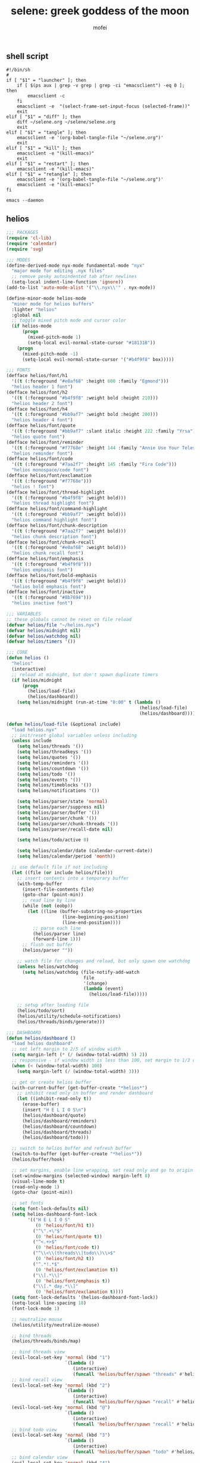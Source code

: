 #+title: selene: greek goddess of the moon
#+author: mofei
** shell script
#+begin_src shell :tangle ~/selene.sh :tangle-mode (identity #o755)
#!/bin/sh
#
if [ "$1" = "launcher" ]; then
    if [ $(ps aux | grep -v grep | grep -ci "emacsclient") -eq 0 ]; then
        emacsclient -c
    fi
    emacsclient -e  "(select-frame-set-input-focus (selected-frame))"
    exit
elif [ "$1" = "diff" ]; then
    diff ~/selene.org ~/selene/selene.org
    exit
elif [ "$1" = "tangle" ]; then
    emacsclient -e '(org-babel-tangle-file "~/selene.org")'
    exit
elif [ "$1" = "kill" ]; then
    emacsclient -e "(kill-emacs)"
    exit
elif [ "$1" = "restart" ]; then
    emacsclient -e "(kill-emacs)"
elif [ "$1" = "retangle" ]; then
    emacsclient -e '(org-babel-tangle-file "~/selene.org")'
    emacsclient -e "(kill-emacs)"
fi

emacs --daemon
#+end_src

** helios
#+begin_src emacs-lisp :tangle ~/helios.el
;;; PACKAGES
(require 'cl-lib)
(require 'calendar)
(require 'svg)

;;; MODES
(define-derived-mode nyx-mode fundamental-mode "nyx"
  "major mode for editing .nyx files"
  ;; remove pesky autoindented tab after newlines
  (setq-local indent-line-function 'ignore))
(add-to-list 'auto-mode-alist '("\\.nyx\\'" . nyx-mode))

(define-minor-mode helios-mode
  "minor mode for helios buffers"
  :lighter "helios"
  :global nil
  ;; toggle mixed pitch mode and cursor color
  (if helios-mode
      (progn
        (mixed-pitch-mode 1)
        (setq-local evil-normal-state-cursor "#18131B"))
    (progn
      (mixed-pitch-mode -1)
      (setq-local evil-normal-state-cursor '("#b4f9f8" box)))))

;;; FONTS
(defface helios/font/h1
  '((t (:foreground "#e0af68" :height 600 :family "Egmond")))
  "helios header 1 font")
(defface helios/font/h2
  '((t (:foreground "#b4f9f8" :weight bold :height 210)))
  "helios header 2 font")
(defface helios/font/h4
  '((t (:foreground "#bb9af7" :weight bold :height 200)))
  "helios header 4 font")
(defface helios/font/quote
  '((t (:foreground "#bb9af7" :slant italic :height 222 :family "Yrsa")))
  "helios quote font")
(defface helios/font/reminder
  '((t (:foreground "#f7768e" :height 144 :family "Annie Use Your Telescope")))
  "helios reminder font")
(defface helios/font/code
  '((t (:foreground "#7aa2f7" :height 145 :family "Fira Code")))
  "helios monospace/code font")
(defface helios/font/exclamation
  '((t (:foreground "#f7768e")))
  "helios ! font")
(defface helios/font/thread-highlight
  '((t (:foreground "#b4f9f8" :weight bold)))
  "helios thread highlight font")
(defface helios/font/command-highlight
  '((t (:foreground "#bb9af7" :weight bold)))
  "helios command highlight font")
(defface helios/font/chunk-description
  '((t (:foreground "#7aa2f7" :weight bold)))
  "helios chunk description font")
(defface helios/font/chunk-recall
  '((t (:foreground "#e0af68" :weight bold)))
  "helios chunk recall font")
(defface helios/font/emphasis
  '((t (:foreground "#b4f9f8")))
  "helios emphasis font")
(defface helios/font/bold-emphasis
  '((t (:foreground "#b4f9f8" :weight bold)))
  "helios bold emphasis font")
(defface helios/font/inactive
  '((t (:foreground "#8b7694")))
  "helios inactive font")

;;; VARIABLES
;; these globals cannot be reset on file reload
(defvar helios/file "~/helios.nyx")
(defvar helios/midnight nil)
(defvar helios/watchdog nil)
(defvar helios/timers '())

;;; CORE
(defun helios ()
  "helios"
  (interactive)
  ;; reload at midnight, but don't spawn duplicate timers
  (if helios/midnight
      (progn
        (helios/load-file)
        (helios/dashboard))
    (setq helios/midnight (run-at-time "0:00" t (lambda ()
                                                  (helios/load-file)
                                                  (helios/dashboard))))))

(defun helios/load-file (&optional include)
  "load helios.nyx"
  ;; init/reset global variables unless including
  (unless include
    (setq helios/threads '())
    (setq helios/threadkeys '())
    (setq helios/quotes '())
    (setq helios/reminders '())
    (setq helios/countdown '())
    (setq helios/todo '())
    (setq helios/events '())
    (setq helios/timeblocks '())
    (setq helios/notifications '())

    (setq helios/parser/state 'normal)
    (setq helios/parser/suppress nil)
    (setq helios/parser/buffer '())
    (setq helios/parser/chunk '())
    (setq helios/parser/chunk-threads '())
    (setq helios/parser/recall-date nil)

    (setq helios/todo/active 0)

    (setq helios/calendar/date (calendar-current-date))
    (setq helios/calendar/period 'month))

  ;; use default file if not including
  (let ((file (or include helios/file)))
    ;; insert contents into a temporary buffer
    (with-temp-buffer
      (insert-file-contents file)
      (goto-char (point-min))
      ;; read line by line
      (while (not (eobp))
        (let ((line (buffer-substring-no-properties
                     (line-beginning-position)
                     (line-end-position))))
          ;; parse each line
          (helios/parser line)
          (forward-line 1)))
      ;; flush out buffer
      (helios/parser ""))

    ;; watch file for changes and reload, but only spawn one watchdog
    (unless helios/watchdog
      (setq helios/watchdog (file-notify-add-watch
                             file
                             '(change)
                             (lambda (event)
                               (helios/load-file)))))

    ;; setup after loading file
    (helios/todo/sort)
    (helios/utility/schedule-notifications)
    (helios/threads/binds/generate)))

;;; DASHBOARD
(defun helios/dashboard ()
  "load helios dashboard"
  ;; set left margin to 2/5 of window width
  (setq margin-left (* (/ (window-total-width) 5) 2))
  ;; responsive - if window width is less than 100, set margin to 1/3 of width
  (when (< (window-total-width) 100)
    (setq margin-left (/ (window-total-width) 3)))

  ;; get or create helios buffer
  (with-current-buffer (get-buffer-create "*helios*")
    ;; inhibit read only in buffer and render dashboard
    (let ((inhibit-read-only t))
      (erase-buffer)
      (insert "H E L I O S\n")
      (helios/dashboard/quote)
      (helios/dashboard/reminders)
      (helios/dashboard/countdown)
      (helios/dashboard/threads)
      (helios/dashboard/todo)))

  ;; switch to helios buffer and refresh buffer
  (switch-to-buffer (get-buffer-create "*helios*"))
  (helios/buffer/hook)

  ;; set margins, enable line wrapping, set read only and go to origin point
  (set-window-margins (selected-window) margin-left 8)
  (visual-line-mode t)
  (read-only-mode 1)
  (goto-char (point-min))

  ;; set fonts
  (setq font-lock-defaults nil)
  (setq helios-dashboard-font-lock
        '(("H E L I O S"
           (0 'helios/font/h1 t))
          ("^\".+\"$"
           (0 'helios/font/quote t))
          ("^<.+>$"
           (0 'helios/font/code t))
          ("^\\<\\(threads\\|todo\\)\\>$"
           (0 'helios/font/h2 t))
          ("^.*!.*$"
           (0 'helios/font/exclamation t))
          ("\\[.*\\]"
           (0 'helios/font/emphasis t))
          ("\\[.* day.*\\]"
           (0 'helios/font/exclamation t))))
  (setq font-lock-defaults '(helios-dashboard-font-lock))
  (setq-local line-spacing 18)
  (font-lock-mode 1)

  ;; neutralize mouse
  (helios/utility/neutralize-mouse)

  ;; bind threads
  (helios/threads/binds/map)

  ;; bind threads view
  (evil-local-set-key 'normal (kbd "1")
                      `(lambda ()
                         (interactive)
                         (funcall 'helios/buffer/spawn "threads" #'helios/threads/view)))
  ;; bind recall view
  (evil-local-set-key 'normal (kbd "2")
                      `(lambda ()
                         (interactive)
                         (funcall 'helios/buffer/spawn "recall" #'helios/recall/view)))
  (evil-local-set-key 'normal (kbd "@")
                      `(lambda ()
                         (interactive)
                         (funcall 'helios/buffer/spawn "recall" #'helios/recall/view)))
  ;; bind todo view
  (evil-local-set-key 'normal (kbd "3")
                      `(lambda ()
                         (interactive)
                         (funcall 'helios/buffer/spawn "todo" #'helios/todo/view)))
  ;; bind calendar view
  (evil-local-set-key 'normal (kbd "4")
                      `(lambda ()
                         (interactive)
                         (funcall 'helios/buffer/spawn "calendar" #'helios/calendar/view)))
  (evil-local-set-key 'normal (kbd "?")
                      `(lambda ()
                         (interactive)
                         (funcall 'helios/buffer/spawn "calendar" #'helios/calendar/view)))

  ;; hook into buffer list update
  (add-hook 'buffer-list-update-hook #'helios/buffer/hook))

(defun helios/dashboard/quote ()
  "helios dashboard quote section"
  ;; pick a random quote
  (when (> (length helios/quotes) 0)
    (let ((quote (nth (random (length helios/quotes)) helios/quotes)))
      (insert (format "\"%s\"\n" quote)))))

(defun helios/dashboard/reminders ()
  "helios dashboard reminders section"
  ;; loop over reminders and render with annie use your telescope :)
  (when helios/reminders
    (dolist (reminder helios/reminders)
      (when (equal (car reminder) (calendar-current-date))
        (insert (propertize (cdr reminder) 'font-lock-face 'helios/font/reminder))
        (insert "\n")))))

(defun helios/dashboard/countdown ()
  "helios dashboard countdown section"
  ;; check if countdown is set and hasn't passed
  (when helios/countdown
    (if (>= (cdr helios/countdown) 0)
        ;; insert formatted countdown depending on if description is provided
        (if (string-empty-p (car helios/countdown))
            (insert (format "<%d days remaining>\n" (cdr helios/countdown)))
          (insert (format "<%s: %d days remaining>\n" (car helios/countdown) (cdr helios/countdown)))))))

(defun helios/dashboard/threads ()
  "helios dashboard threads section"
  ;; insert heading if there are threads
  (if (> (length helios/threads) 0)
      (insert "threads\n"))
  (let ((count 0))
    (catch 'break
      ;; loop over threadkeys list
      (mapcar (lambda (pair)
                ;; break to only show first 4 threads
                (when (> count 3)
                  (throw 'break nil))
                ;; insert word formatted to emphasize keybind
                ;; split where first occurance of letter is and piece together
                (let* ((word (car pair))
                       (letter (cdr pair))
                       (match (string-match (regexp-quote letter) word 0)))
                  (insert (substring word 0 (match-beginning 0)))
                  (insert (propertize letter 'font-lock-face 'helios/font/emphasis))
                  (insert (substring word (match-end 0)))
                  (insert "\n")
                  (setq count (+ count 1))))
              helios/threadkeys))))

(defun helios/dashboard/todo ()
  "helios dashboard todo section"
  ;; insert heading if there are active todos
  (if (> helios/todo/active 0)
      (insert "todo\n"))
  ;; loop over todos
  (let ((count 0))
    (catch 'break
      (dolist (todo helios/todo)
        ;; break to only show first 4 todos
        (when (> count 3)
          (throw 'break nil))
        ;; insert todo bullet if active
        (unless (string= "x" (cdr todo))
          (setq count (+ count 1))
          ;; format depending on whether deadline is provided
          (if (string-empty-p (cdr todo))
              (insert (format "• %s\n" (car todo)))
            (insert (format "• %s [%s]\n" (car todo) (cdr todo)))))))))

;;; PARSER
(defun helios/parser (line)
  "helios parser"
  ;; don't suppress to main by default
  (setq helios/parser/suppress nil)

  ;; state-based parsing
  (cond
   ;; normal state
   ((eq helios/parser/state 'normal)
    (helios/parser/state/normal line))

   ;; chunk state
   ((eq helios/parser/state 'chunk)
    (helios/parser/state/chunk line)))

  ;; add non-empty lines to main thread if not suppressed
  (unless (or (string= line "") helios/parser/suppress)
    (helios/threads/add "main" line)))

(defun helios/parser/state/normal (line)
  "helios parser normal state"
  (cond
   ;; comment
   ((string-match "^;;.*$" line) nil)

   ;; chunk
   ((string-match "^~.*$" line)
    (helios/parser/chunk line))

   ;; threads
   ((string-match "#[a-zA-Z0-9_-]+" line)
    (helios/parser/threads line))

   ;; command
   ((string-match "^.*#{\\([a-zA-Z0-9_-]+\\)}.*$" line)
    (helios/parser/command line))

   ;; blank line
   ((string= line "")
    ;; add buffered lines to main thread
    ;; as single line
    (if (= (length helios/parser/buffer) 1)
        (helios/threads/add "main" (car helios/parser/buffer)))
    ;; or implicit chunk
    (if (> (length helios/parser/buffer) 1)
        (helios/threads/add "main" (append helios/parser/buffer '(""))))
    ;; clear buffer
    (setq helios/parser/buffer nil))

   ;; line
   (t
    ;; buffer line and suppress
    (push line helios/parser/buffer)
    (setq helios/parser/suppress t))))

(defun helios/parser/threads (line)
  "helios parse threads"
  (let ((start 0))
    ;; loop through to find all threads
    (while (string-match "#\\([a-zA-Z0-9_-]+\\)" line start)
      ;; extract name of thread and append to it
      (let ((thread (match-string 1 line)))
        (helios/threads/add thread line))
      ;; move start flag to end of match
      (setq start (match-end 0)))))

(defun helios/parser/command (line)
  "helios parse command"
  ;; extract name of command
  (let* ((command (match-string 1 line))
         ;; grab symbol of command function
         (command-function (intern (concat "helios/command/" command)))
         ;; remove command tag from line and trim, considering remainder as arguments
         (args (string-trim (replace-regexp-in-string "#{.*}" "" line))))
    ;; check if command function is bound and call with arguments or log warning
    (if (fboundp command-function)
        (funcall command-function args)
      (message "[helios] command not found: %s" command))))

(defun helios/parser/chunk (line)
  "helios parse chunk opening"
  ;; enter chunk state
  (setq helios/parser/state 'chunk)

  ;; suppress ~
  (setq helios/parser/suppress t)

  ;; see if it is plain or elaborate
  (if (string-match "^~\\s-*\\([@./'# a-zA-Z0-9_-]*\\)$" line)
      ;; elaborate (has description)
      (let ((description (match-string 1 line)))
        ;; store extracted description
        (push description helios/parser/chunk)
        ;; process daily recall
        (if (string-match "^@\\([0-9]+\\([/.]\\)[0-9]+\\2[0-9]+\\).*" description)
            (setq helios/parser/recall-date (match-string 1 description)))
        ;; process threads
        (when (string-match-p "#[a-zA-Z0-9_-]+" line)
          (let ((start 0))
            ;; loop through to find all threads
            (while (string-match "#\\([a-zA-Z0-9_-]+\\)" line start)
              ;; push and then move flag forward
              (push (match-string 1 line) helios/parser/chunk-threads)
              (setq start (match-end 0))))))
    ;; plain
    (push "" helios/parser/chunk)))

(defun helios/parser/state/chunk (line)
  "helios parser chunk state"
  (setq helios/parser/suppress t)
  (if (string= line "~")
      ;; closing chunk
      (progn
        ;; add to main thread
        (helios/threads/add "main" helios/parser/chunk)
        ;; add to recall thread if recall
        (if helios/parser/recall-date
            (helios/threads/add "recall" helios/parser/chunk))
        ;; add to thread(s) if tagged
        (dolist (thread helios/parser/chunk-threads)
          (helios/threads/add thread helios/parser/chunk))
        ;; reset chunk variables
        (setq helios/parser/chunk '())
        (setq helios/parser/chunk-threads '())
        (setq helios/parser/recall-date nil)
        ;; exit chunk state
        (setq helios/parser/state 'normal))
    ;; inside chunk
    (progn
      ;; parse for threads still
      (helios/parser/threads line)
      ;; add to chunk
      (push line helios/parser/chunk))))

;;; COMMANDS
(defun helios/command/countdown (args)
  "helios countdown command"
  (cond
   ;; disable countdown if arguments are "off" or empty
   ((or (string= args "") (string= args "off"))
    (setq helios/countdown '()))

   ;; parse arguments if matching format: date first, separated by . or /, then optional description in brackets
   ((string-match "\\([0-9]+\\([/.]\\)[0-9]+\\2[0-9]+\\)\\s-*\\(?:\\[\\(.*?\\)\\]\\)?" args)
    ;; extract optional description, parse date string, get today's date, and calculate number of days between
    (let* ((description (or (match-string 3 args) ""))
           (date (helios/utility/parse-date args))
           (today (calendar-current-date))
           (days-between (- (calendar-absolute-from-gregorian date)
                            (calendar-absolute-from-gregorian today))))
      ;; set countdown variable to cons cell of description and number of days between
      (setq helios/countdown (cons description days-between))))

   ;; invalid syntax - log warning
   (t
    (message "[helios|countdown] invalid syntax: %s" args))))

(defun helios/command/todo (args)
  "helios todo command"
  ;; test if arguments contain optional brackets
  (if (string-match "\\[\\(.*\\)\\]" args)
      ;; extract bracket contents and consider remains as task
      (let* ((bracket-contents (match-string 1 args))
             (task (string-trim (replace-regexp-in-string (format "\\[%s\\]" bracket-contents) "" args))))
        ;; switch conditional cases cascade down
        (cond
         ;; [x] indicates marking todo as completed
         ((string= bracket-contents "x")
          ;; set found flag to false
          (let ((found nil))
            ;; loop over all todos
            (dolist (item helios/todo)
              ;; set found flag to true and mark todo as completed when found
              ;; decrement to keep count of active uncompleted todos
              (when (string= task (car item))
                (setq found t)
                (setcdr item "x")
                (setq helios/todo/active (- helios/todo/active 1))))
            ;; log warning if todo was never found
            (unless found
              (message "[helios|todo] task not found: %s" task))
            ;; remove from calendar
            (setq helios/events (delq (rassoc task helios/events) helios/events))))

         ;; deadline in the form of date with . or / separators and month, day, year order
         ((string-match "[0-9]+\\([/.]\\)[0-9]+\\1[0-9]+" bracket-contents)
          ;; push cons cell of task and date string to todos
          (push (cons task bracket-contents) helios/todo)
          ;; add parsed date to calendar
          (push (cons (helios/utility/parse-date bracket-contents) task) helios/events)
          ;; keep track of active todos
          (setq helios/todo/active (+ helios/todo/active 1)))

         ;; catchall indicates no valid syntax was matched
         ;; invalid syntax - log warning
         (t
          (message "[helios|todo] invalid syntax: %s" args))))

    ;; with no brackets, simply push task with no deadline
    (progn
      (push (cons (string-trim args) "") helios/todo)
      ;; make sure to update todo count
      (setq helios/todo/active (+ helios/todo/active 1)))))

(defun helios/command/reminder (args)
  "helios reminder command"
  (if (string-match "\\([0-9]+\\([/.]\\)[0-9]+\\2[0-9]+\\).*" args)
      ;; extract date string, remainder as reminder, then parse date
      (let* ((date-string (match-string 1 args))
             (reminder (string-trim (replace-regexp-in-string date-string "" args)))
             (date (helios/utility/parse-date args)))
        ;; push as cons cell into reminders list
        (push (cons date reminder) helios/reminders))
    (message "[helios|reminder] invalid syntax: %s" args)))

(defun helios/command/schedule (args)
  "helios schedule command"
  (if (string-match "\\([0-9]+\\([/.]\\)[0-9]+\\2[0-9]+\\).*" args)
      ;; extract date string, remainder as event, then parse date
      (let* ((date-string (match-string 1 args))
             (event (string-trim (replace-regexp-in-string date-string "" args)))
             (date (helios/utility/parse-date args))
             ;; get today's date and parse times from event
             (today (calendar-current-date))
             (time (helios/utility/parse-time event)))
        ;; push as cons cell into events list
        (push (cons date event) helios/events)
        ;; event is today and contains a time
        (when (and (equal date today) time)
          ;; schedule starting notification
          (push (cons time (format "[%s] is starting" event)) helios/notifications)
          ;; as well as heads up notifications 5 and 10 minutes before
          (let ((five-before (helios/utility/minutes-before time 5))
                (ten-before (helios/utility/minutes-before time 10)))
            (push (cons five-before (format "[%s] is starting in 5 minutes" event)) helios/notifications)
            (push (cons ten-before (format "[%s] is starting in 10 minutes" event)) helios/notifications))))
    (message "[helios|schedule] invalid syntax: %s" args)))

(defun helios/command/timeblock (args)
  "helios timeblock command"
  (if (string-match "\\([0-9]+\\([/.]\\)[0-9]+\\2[0-9]+\\)\\s-\\[.*\\]+" args)
      ;; extract date, remainder as blocks, then parse date
      (let* ((date-string (match-string 1 args))
             (blocks (string-trim (replace-regexp-in-string date-string "" args)))
             (date (helios/utility/parse-date args))
             ;; get current date
             (today (calendar-current-date))
             ;; init variables for while loop
             (timeblocks '())
             (start 0))
        ;; loop over every block
        (while (string-match "\\[\\([0-9]+:[0-9]+\\)\\(?:-\\([0-9]+:[0-9]+\\)\\)?\\s-+\\(.*?\\)\\]" blocks start)
          ;; extract start time, end time, and event
          (let ((start-time-string (match-string 1 blocks))
                (end-time-string (match-string 2 blocks))
                (start-time '())
                (end-time '())
                (event (match-string 3 blocks)))
            ;; update the start position to regex match end for next iteration
            (setq start (match-end 0))

            ;; parse time strings afterwards to avoid interfering with match end
            (setq start-time (helios/utility/parse-time start-time-string))
            ;; end time is optional
            (if end-time-string
                ;; parse if given
                (setq end-time (helios/utility/parse-time end-time-string))
              (progn
                ;; deep copy start time
                (setq end-time (cons (car start-time) (cdr start-time)))
                (if (<= (car end-time) 24)
                    ;; otherwise default to 1 hour block
                    (setcar end-time (+ (car end-time) 1)))))

            ;; notify today's blocks
            (when (equal date today)
              ;; push start and end notifications
              (push (cons start-time (format "[%s] is starting" event)) helios/notifications)
              (push (cons end-time (format "[%s] is ending" event)) helios/notifications)
              ;; calculate 5 and 10 minutes before start and push those notifications
              (let ((five-before (helios/utility/minutes-before start-time 5))
                    (ten-before (helios/utility/minutes-before start-time 10)))
                (push (cons five-before (format "[%s] is starting in 5 minutes" event)) helios/notifications)
                (push (cons ten-before (format "[%s] is starting in 10 minutes" event)) helios/notifications)))

            ;; push as nested cons cells to temporary gathering list
            (push (cons (cons start-time end-time) event) timeblocks)))
        ;; store all blocks consed with date
        (push (cons date timeblocks) helios/timeblocks))
    (message "[helios|timeblock] invalid syntax: %s" args)))

(defun helios/command/quote (args)
  "helios quote command"
  ;; add to quote bank
  (push args helios/quotes))

(defun helios/command/include (args)
  "helios include command"
  ;; add include line before including file instead of after
  (helios/threads/add "main" (format "#{include} %s" args))
  ;; load file if it exists
  (if (file-exists-p args)
      (helios/load-file args)
    (message "[helios|include] file not found: %s" args))
  ;; suppress because line was already pushed
  (setq helios/parser/suppress t))

;;; BUFFERS
(defun helios/buffer/spawn (buffer-name content-function &optional args)
  "spawn a helios buffer with variable contents"
  (with-current-buffer (get-buffer-create (format "*helios/%s*" buffer-name))
    ;; inhibit read only
    (let ((inhibit-read-only t))
      (erase-buffer)
      (insert "\n")

      ;; call the function passed in to generate contents
      ;; pass along an optional argument if available
      (if args
          (funcall content-function args)
        (funcall content-function))

      ;; switch to buffer, set read only and go to origin point
      (switch-to-buffer (current-buffer))
      (read-only-mode t)
      (goto-char (point-min))

      ;; set fonts
      (setq font-lock-defaults nil)
      (setq helios-thread-font-lock
            '((".*!.*" ; important lines!
               (0 'helios/font/exclamation nil))
              ("\\*.*\\*" ; bold emphasis
               (0 'helios/font/bold-emphasis t))
              ("#[[:alnum:]]+" ; thread tags
               (0 'helios/font/thread-highlight t))
              ("#{[[:alnum:]]+}" ; command tags
               (0 'helios/font/command-highlight t))
              ("\".*\"" ; quotes (remove formatting)
               (0 'default t))
              ("^;;.*$" ; comments
               (0 'helios/font/inactive t))
              ("@.+" ; daily recall chunk descriptions
               (0 'helios/font/chunk-recall t))
              ("^\\([0-9]+\\([/.]\\)[0-9]+\\2[0-9]+\\).*" ; daily recall dates
               (0 'helios/font/chunk-recall t))
              ("\\[.*\\]" ; normal todo items
               (0 'helios/font/emphasis t))
              ("\\[.* day.*\\]" ; urgent todo items
               (0 'helios/font/exclamation t))))
      (setq font-lock-defaults '(helios-thread-font-lock))
      (font-lock-mode 1)

      ;; enable line wrapping, mixed pitch mode
      (visual-line-mode t)
      (mixed-pitch-mode 1)
      ;; set line spacing and window margins
      (setq-local line-spacing 8)
      (set-window-margins (selected-window) 4 4)
      ;; press q to return to dashboard
      (evil-local-set-key 'normal (kbd "q") 'helios)

      ;; enable jumping forward and backward between days with arrow keys
      ;; in main thread
      (when (string= buffer-name "main")
        (evil-local-set-key 'normal (kbd "<")
                            `(lambda ()
                               (interactive)
                               (when (re-search-forward "@\\([0-9]+\\([/.]\\)[0-9]+\\2[0-9]+\\).*" nil t)
                                 (recenter 0))))
        (evil-local-set-key 'normal (kbd ">")
                            `(lambda ()
                               (interactive)
                               (when (re-search-backward "@\\([0-9]+\\([/.]\\)[0-9]+\\2[0-9]+\\).*" nil t)
                                 (recenter 0)))))
      ;; in recall threads
      (when (string-match "\\([0-9]+\\([/.]\\)[0-9]+\\2[0-9]+\\).*" buffer-name)
        (evil-local-set-key 'normal (kbd "<")
                            `(lambda ()
                               (interactive)
                               (helios/recall/thread/navigate ,buffer-name)))
        (evil-local-set-key 'normal (kbd ">")
                            `(lambda ()
                               (interactive)
                               (helios/recall/thread/navigate ,buffer-name t)))
        ;; also set b key to go back to list of recall days
        (evil-local-set-key 'normal (kbd "b")
                            (lambda ()
                              (interactive)
                              (funcall 'helios/buffer/spawn "recall" #'helios/recall/view)))))))

(defun helios/buffer/hook ()
  "helios buffer hook"
  ;; check when current buffer is helios dashboard and use header/mode lines as top/bottom padding
  (when (string-equal (buffer-name) "*helios*")
    ;; empty header line, set background color to match background and jack up height
    (setq-local header-line-format '(" "))
    (custom-set-faces
     '(header-line ((t (:background "#18131B" :foreground "#18131B"))))
     '(header-line-inactive ((t (:background "#18131B" :foreground "#18131B")))))
    (face-remap-add-relative 'header-line '((:height 1300)))
    ;; empty mode line, set background color to match background and jack up height
    (setq-local mode-line-format '(" "))
    (custom-set-faces
     '(mode-line ((t (:background "#18131B" :foreground "#18131B"))))
     '(mode-line-inactive ((t (:background "#18131B" :foreground "#18131B")))))
    (face-remap-add-relative 'mode-line '((:height 1300))))

  ;; reset mode/header lines if current buffer isn't helios dashboard
  (unless (string-equal (buffer-name) "*helios*")
    (custom-set-faces
     '(mode-line ((t (:inherit mode-line))))
     '(mode-line-inactive ((t (:inherit mode-line-inactive))))
     '(header-line ((t nil)))))

  ;; enable helios minor mode in all helios buffers
  (if (string-match "^\*helios" (buffer-name))
      (helios-mode 1)
    (helios-mode -1)))

;;; THREADS
(defun helios/threads/add (thread-name item)
  "add to helios thread"
  ;; get thread list
  (let ((thread (assoc thread-name helios/threads)))
    (if thread
        ;; append to thread if already existing
        (setcdr thread (cons item (cdr thread)))
      ;; or create new thread
      (push (list thread-name item) helios/threads))))

(defun helios/thread/content (thread)
  "render content for individual helios thread buffers"
  (dolist (element (cdr thread))
    ;; insert single lines double spaced
    (when (stringp element)
      (insert element)
      (insert "\n\n"))
    ;; loop over chunks
    (when (listp element)
      ;; first element is the optional description
      (when (not (string-empty-p (car (last element))))
        ;; insert chunk description with font
        (insert (propertize (car (last element)) 'font-lock-face 'helios/font/chunk-description))
        (insert "\n"))
      ;; loop over chunk contents and insert, single spaced
      (dolist (line (reverse (butlast element)))
        (insert line)
        (insert "\n"))
      ;; pad newline at end
      (insert "\n"))))

(defun helios/threads/view ()
  "helios threads view"
  (insert (propertize "threads\n" 'font-lock-face 'helios/font/h2))
  ;; loop over threads and insert with keybind letter highlighted
  (mapcar (lambda (pair)
            (let* ((word (car pair))
                   (letter (cdr pair))
                   (match (string-match (regexp-quote letter) word 0)))
              (insert (substring word 0 (match-beginning 0)))
              (insert (propertize letter 'font-lock-face 'helios/font/emphasis))
              (insert (substring word (match-end 0)))
              (insert "\n")))
          helios/threadkeys)
  ;; switch to buffer and bind the keys
  (switch-to-buffer (current-buffer))
  (helios/threads/binds/map))

(defun helios/threads/binds/generate ()
  "find unique keys for threads"
  ;; use a hash table for efficiency
  (let ((used-letters (make-hash-table))
        result)
    ;; loop in reverse to maintain stability because threads are from most recent first
    (dolist (thread (reverse helios/threads))
      ;; loop over chracters to find when they are a letter and not already used
      ;; or if no options are available, pick the first available letter in alphabet
      (let* ((name (car thread))
             (unique-letter (or (cl-loop for char across name
                                         when (and (cl-position char "abcdefghijklmnopqrstuvwxyz")
                                                   (not (gethash (downcase char) used-letters)))
                                         return (downcase char))
                                (cl-loop for char across "abcdefghijklmnopqrstuvwxyz"
                                         unless (gethash char used-letters)
                                         return char))))
        ;; update hash table and results list
        (when unique-letter
          (puthash unique-letter t used-letters)
          ;; convert from char to string
          (push (cons name (string unique-letter)) result))))
    (setq helios/threadkeys result)))

(defun helios/threads/binds/map ()
  "generate keybinds for helios threads"
  ;; loop over threadkeys
  (dolist (pair helios/threadkeys)
    ;; get name and unique letter of thread
    ;; and then get the thread itself
    (let* ((name (car pair))
           (letter (cdr pair))
           (thread (assoc name helios/threads)))
      ;; bind the letter key to a lambda function that spawns the thread buffer
      (evil-local-set-key 'normal (kbd letter)
                          `(lambda ()
                             (interactive)
                             (helios/buffer/spawn (car ',thread) #'helios/thread/content ',thread))))))

;;; RECALL
(defun helios/recall/view ()
  "helios recall view"
  (insert (propertize "recall\n" 'font-lock-face 'helios/font/h2))
  (dolist (entry (assoc "main" helios/threads))
    ;; render only dates of recalls
    (if (listp entry)
        (when (string-match "^@\\([0-9]+\\([/.]\\)[0-9]+\\2[0-9]+\\).*" (car (last entry)))
          (insert (match-string 1 (car (last entry))))
          (insert "\n"))))
  ;; switch to buffer and bind enter key for selections
  (switch-to-buffer (current-buffer))
  (evil-local-set-key 'normal (kbd "RET") #'helios/recall/thread/spawn))

(defun helios/recall/thread/spawn ()
  "spawn thread buffer for individual recall days"
  (interactive)
  ;; get the line the cursor is on and strip newline
  (let ((line (thing-at-point 'line t)))
    (setq line (replace-regexp-in-string "\n" "" line))
    ;; make sure the line isn't blank
    (unless (string-empty-p line)
      (dolist (entry (assoc "main" helios/threads))
        ;; spawn recall thread buffer if it is the right date
        (when (listp entry)
          (if (string-match (concat ".*@" line ".*") (car (last entry)))
              (helios/buffer/spawn line #'helios/recall/thread/content entry)))))))

(defun helios/recall/thread/content (current)
  "render content for individual recall day thread buffers"
  (let ((day-start-flag nil)
        (day-contents '()))
    ;; loop to get entries from the specified day
    (dolist (entry (assoc "main" helios/threads))
      ;; on the target day
      (when day-start-flag
        ;; entry is a chunk
        (when (listp entry)
          ;; a new recall marks end of day
          (if (string-match-p "@" (car (last entry)))
              (setq day-start-flag nil)
            ;; otherwise push entries
            (push entry day-contents)))
        ;; entry is a string
        (when (stringp entry)
          (push entry day-contents)))

      ;; find target date
      (when (listp entry)
        (if (equal entry current)
            (setq day-start-flag t))))

    ;; render contents of day
    (dolist (entry day-contents)
      ;; chunks
      (when (listp entry)
        ;; insert chunk description if needed
        (when (not (string-empty-p (car (last entry))))
          (insert (propertize (car (last entry)) 'font-lock-face 'helios/font/chunk-description))
          (insert "\n"))
        ;; insert chunk contents
        (dolist (item (reverse (butlast entry)))
          (insert item)
          (insert "\n"))
        ;; insert padding
        (insert "\n"))

      ;; lines
      (when (stringp entry)
        ;; insert double spaced
        (insert entry)
        (insert "\n\n"))))

  ;; render recall
  (dolist (line (reverse current))
    (insert line)
    (insert "\n")))

(defun helios/recall/thread/navigate (current-day &optional direction)
  "navigate between helios recall threads"
  (let ((found nil)
        (main (assoc "main" helios/threads)))
    ;; reverse if going forwards in time with >
    (if direction
        (setq main (reverse main)))
    ;; loop through chunks in main
    (dolist (entry main)
      (when (listp entry)
        ;; this is the next day, either forward or backward depending on direction
        (when (and
               (string-match "@\\([0-9]+\\([/.]\\)[0-9]+\\2[0-9]+\\).*" (car (last entry)))
               found)
          ;; reset flag and spawn recall thread of the next day
          (setq found nil)
          ;; use the match string from above for the buffer name
          (helios/buffer/spawn (match-string 1 (car (last entry))) #'helios/recall/thread/content entry))
        ;; set flag when at the current day
        (when (string-match-p (regexp-quote current-day) (car (last entry)))
          (setq found t))))))

;;; TODO
(defun helios/todo/view ()
  "helios todo view"
  (insert (propertize "todo\n" 'font-lock-face 'helios/font/h2))
  (let ((completed '()))
    ;; loop over todos and save them for later if they are completed or insert into buffer if not
    (dolist (todo helios/todo)
      (if (string= "x" (cdr todo))
          (push (car todo) completed)
        (if (string-empty-p (cdr todo))
            (insert (format "• %s\n" (car todo)))
          (insert (format "• %s [%s]\n" (car todo) (cdr todo))))))

    ;; render completed heading if there are completed todos
    (if (> (length completed) 0)
        (insert (propertize "\ncompleted\n" 'font-lock-face 'helios/font/h4)))
    ;; loop and insert the completed todos in, greyed out
    (dolist (todo completed)
      (insert (propertize (format "• %s\n" todo) 'font-lock-face 'helios/font/inactive)))))

(defun helios/todo/sort ()
  "sort helios todos"
  (let ((upcoming '())
        (urgent '())
        (others '()))
    (dolist (todo helios/todo)
      ;; test if date deadline is set
      (if (string-match "\\([0-9]+\\([/.]\\)[0-9]+\\2[0-9]+\\)" (cdr todo))
          ;; extract separator (. or /) and parse date and calculate days until then
          (let* ((date (helios/utility/parse-date (cdr todo)))
                 (days-between (- (calendar-absolute-from-gregorian date)
                                  (calendar-absolute-from-gregorian (calendar-current-date)))))
            ;; upcoming items are in the next 10 days
            (if (< days-between 11)
                (progn
                  ;; change the deadline component to the number of days remaining
                  ;; make sure the grammar matches plural/singular
                  (if (= days-between 1)
                      (setcdr todo (format "%d day" days-between))
                    (setcdr todo (format "%d days" days-between)))
                  (push todo upcoming))
              ;; not urgent so don't do anything... yet
              (push todo others)))
        ;; also push to urgent if todo contains !
        ;; otherwise push to others
        (if (string-match ".*!.*" (car todo))
            (push todo urgent)
          (push todo others))))
    ;; reconstruct todo list with urgent items in front
    (setq helios/todo (append (nreverse urgent) (nreverse upcoming) (nreverse others)))))

;;; CALENDAR
(defun helios/calendar/view ()
  "helios calendar view"
  (setq helios/calendar/date (calendar-current-date))
  ;; display calendar in gui with svg
  (if (display-graphic-p)
      (helios/calendar/svg #'helios/calendar/svg/month)
    ;; display calendar in tui with ascii
    (helios/calendar/text)))

(defun helios/calendar/svg (content-function &optional args)
  "render calendar in svg"
  (let ((svg)
        (inhibit-read-only t)
        (inhibit-message t))
    ;; render svg content using content function
    ;; call with arguments if passed
    (if args
        (setq svg (funcall content-function args))
      (setq svg (funcall content-function)))

    ;; setup and display svg
    (erase-buffer)
    (insert "<?xml version=\"1.0\" encoding=\"UTF-8\"?>\n")
    (svg-print svg)
    ;; only call image-mode if not already enabled, or else it outlines svg
    (unless (eq major-mode 'image-mode)
      (image-mode))
    (image-transform-set-scale 1)
    (helios/buffer/hook)

    ;; bind monthly view
    (evil-local-set-key 'normal (kbd "m")
                        `(lambda ()
                           (interactive)
                           (funcall 'helios/calendar/svg #'helios/calendar/svg/month)))
    ;; bind weekly view
    (evil-local-set-key 'normal (kbd "w")
                        `(lambda ()
                           (interactive)
                           (funcall 'helios/calendar/svg #'helios/calendar/svg/week)))
    ;; bind daily view
    (evil-local-set-key 'normal (kbd "d")
                        `(lambda ()
                           (interactive)
                           (funcall 'helios/calendar/svg #'helios/calendar/svg/day)))
    ;; enable navigation using arrow keys
    (evil-local-set-key 'normal (kbd "<")
                        `(lambda ()
                           (interactive)
                           (helios/calendar/navigate)))
    (evil-local-set-key 'normal (kbd ">")
                        `(lambda ()
                           (interactive)
                           (helios/calendar/navigate t)))))

(defun helios/calendar/svg/month (&optional date-arg)
  "render helios calendar monthly view"
  ;; update period to monthly
  (setq helios/calendar/period 'month)
  ;; set dimensions and create svg
  (let* ((cell-width 198)
         (cell-height 160)
         (cell-max-lines 5)
         (svg (svg-create 1500 1000))
         ;; use default date if no argument was passed
         (date (if date-arg date-arg helios/calendar/date))
         ;; get calendar data and calculate
         (month (calendar-extract-month date))
         (year (calendar-extract-year date))
         (last-day (calendar-last-day-of-month month year))
         (first-weekday (calendar-day-of-week (list month 1 year)))
         (weeks-in-month (ceiling (/ (+ last-day first-weekday) 7.0))))

    ;; render month and year header
    (svg-text svg
              (format "%s %d" (calendar-month-name month) year)
              :x (/ 1400 2)
              :y 30
              :fill "#b4f9f8"
              :font-size 30
              :font-weight "bold"
              :text-anchor "middle")

    ;; render weekday titles
    (let ((day-names '("Sunday" "Monday" "Tuesday" "Wednesday" "Thursday" "Friday" "Saturday")))
      (dotimes (i 7)
        (svg-text svg
                  (nth i day-names)
                  :x (+ (/ cell-width 2) 20 (* i cell-width))
                  :y 60
                  :font-size 18
                  :fill "#bb9af7"
                  :text-anchor "middle")))

    ;; resize cells and reduce line count when necessary
    (when (> weeks-in-month 5)
      (setq cell-height 135)
      (setq cell-max-lines 4))

    ;; render calendar grid
    (dotimes (row weeks-in-month)
      (dotimes (col 7)
        (svg-rectangle svg
                       (+ 20 (* col cell-width))
                       (+ 70 (* row cell-height))
                       cell-width
                       cell-height
                       :fill "#18131A"
                       :stroke "#a9b1d6")))

    ;; render days of month
    (let ((day 1))
      ;; loop over each day of each week
      (dotimes (i (* 7 weeks-in-month))
        ;; make sure day is in bounds of month
        (when (and (>= i first-weekday) (<= day last-day))
          ;; calculate coordinates and keep track of starting y position
          (let* ((x (+ 25 (* (mod i 7) cell-width)))
                 (y (+ 90 (* (/ i 7) cell-height)))
                 (start-y y)
                 ;; keep track of line count to prevent overflow
                 (line-count 0)
                 ;; store date as list, corner number font color, and result of wrapping calls
                 (date-list (list month day year))
                 (day-color "#a9b1d6")
                 (result))

            ;; allow space for day number in corner
            (setq y (+ 20 y))

            ;; loop over all calendar events
            (dolist (event (reverse helios/events))
              ;; check if event falls on current day
              (when (equal date-list (car event))
                ;; don't overflow cell
                (when (< line-count cell-max-lines)
                  ;; change color if todo
                  (let ((color "#a9b1d6"))
                    ;; use assoc to check if event is a todo task
                    (if (assoc (cdr event) helios/todo)
                        (setq color "#7aa2f7"))
                    ;; render with wrapped line breaks
                    (setq result (helios/calendar/svg/wrapped-text (cdr event)
                                                                   ;; pass in allowance of remaining lines
                                                                   24 (- cell-max-lines line-count)
                                                                   x y
                                                                   16 color)))
                  ;; keep track of next available y-coordinate after rendering
                  (setq y (car result))
                  ;; as well as updated line count
                  (setq line-count (+ line-count (cdr result)))
                  ;; pad events slightly
                  (setq y (+ 7 y)))))

            ;; change color of day in corner if overflowed
            (if (>= line-count cell-max-lines)
                (setq day-color "#b4f9f8"))
            ;; render day number in corner
            (svg-text svg
                      (number-to-string day)
                      :x x
                      :y start-y
                      :fill day-color
                      :font-size 18)

            ;; onto the next day
            (setq day (+ day 1))))))
    ;; return svg
    svg))

(defun helios/calendar/svg/week (&optional date-arg)
  "render helios calendar weekly view"
  ;; update period to weekly
  (setq helios/calendar/period 'week)
  ;; set dimensions and create svg
  (let* ((cell-width 198)
         (cell-height 800)
         (svg (svg-create 1500 1000))
         ;; set the date, using either the argument or last date
         (date (if date-arg date-arg helios/calendar/date))
         ;; get day of week and calculate week start and end
         (day-of-week (calendar-day-of-week date))
         (week-start (calendar-gregorian-from-absolute
                      (- (calendar-absolute-from-gregorian date)
                         (mod (- day-of-week calendar-week-start-day) 7))))
         (week-end (calendar-gregorian-from-absolute
                    (+ (calendar-absolute-from-gregorian week-start) 6))))

    ;; render week header with month and year
    (svg-text svg
              (format "Week of %s %d, %d"
                      (calendar-month-name (car week-start))
                      (cadr week-start)
                      (caddr week-start))
              :x (/ 1400 2)
              :y 30
              :fill "#b4f9f8"
              :font-size 25
              :font-weight "bold"
              :text-anchor "middle")

    ;; render weekday titles, grid, and also border box at top around date
    (let ((day-names '("Sunday" "Monday" "Tuesday" "Wednesday" "Thursday" "Friday" "Saturday")))
      (dotimes (i 7)
        (svg-text svg
                  (nth i day-names)
                  :x (+ (/ cell-width 2) 20 (* i cell-width))
                  :y 60
                  :font-size 18
                  :fill "#bb9af7"
                  :text-anchor "middle")
        (svg-rectangle svg
                       (+ 20 (* i cell-width))
                       70
                       cell-width
                       cell-height
                       :fill "#18131A"
                       :stroke "#a9b1d6")
        (svg-rectangle svg
                       (+ 20 (* i cell-width))
                       70
                       cell-width
                       25
                       :fill "#18131A"
                       :stroke "#a9b1d6")))

    ;; render days of the week
    (let ((current-date week-start))
      ;; loop over each day of week
      (dotimes (i 7)
        ;; calculate coordinates and filter out events from the day
        (let ((x (+ 30 (* i cell-width)))
              (y 90)
              (events (seq-filter (lambda (event) (equal (car event) current-date)) helios/events)))
          ;; render month/day centered in box
          (svg-text svg
                    (format "%d/%d" (car current-date) (cadr current-date))
                    :x (+ (/ cell-width 2) (* i cell-width))
                    :y y
                    :font-size 18)
          (setq y (+ 30 y))

          ;; order events sorted by time
          (setq events (helios/calendar/order-events events))

          ;; render events of the day
          (dolist (event events)
            ;; change color if todo by using assoc to search todo cons cells
            (let ((color "#a9b1d6"))
              (if (assoc (cdr event) helios/todo)
                  (setq color "#7aa2f7"))
              ;; render with wrapped line breaks and update returned y-coordinate, the car component
              (setq y (car (helios/calendar/svg/wrapped-text (cdr event)
                                                             24 10
                                                             x y
                                                             17 color))))
            (setq y (+ 15 y)))

          ;; move to next day
          (setq current-date (calendar-gregorian-from-absolute
                              (+ (calendar-absolute-from-gregorian current-date) 1))))))
    ;; return svg
    svg))

(defun helios/calendar/svg/day (&optional date-arg)
  "render helios calendar daily view"
  ;; update period to daily
  (setq helios/calendar/period 'day)
  ;; set dimensions and create svg
  (let* ((cell-width 435)
         (cell-height 800)
         (svg (svg-create 1500 1000))
         ;; track coordinates
         (x 35)
         (y 30)
         ;; set the date, using either the argument or last date
         (date (if date-arg date-arg helios/calendar/date))
         ;; filter out events
         (events (seq-filter (lambda (event) (equal (car event) date)) helios/events))
         ;; grab date's timeblocks and init variables
         (blocks (assoc date helios/timeblocks))
         (sorted-blocks '())
         (timeblock-fill (if blocks "#211c29" "#18131A"))
         (labels '("events" "todo" "timeblocks"))
         (todos '()))

    ;; render date header
    (svg-text svg
              (format "%d.%d.%d"
                      (car date)
                      (cadr date)
                      (caddr date))
              :x (/ 1400 2)
              :y y
              :fill "#b4f9f8"
              :font-size 25
              :font-weight "bold"
              :text-anchor "middle")
    (setq y (+ y 30))

    ;; render boxes and their respective labels
    (dotimes (i 3)
      (svg-text svg
                (nth i labels)
                :x (+ 20 (/ cell-width 2) (* i cell-width) (* i 45))
                :y y
                :font-size 19
                :fill "#bb9af7"
                :text-anchor "middle")
      (svg-rectangle svg
                     (+ 20 (* i cell-width) (* i 45))
                     (+ y 10)
                     cell-width
                     cell-height
                     :fill (if (= i 2) timeblock-fill "#18131A")
                     :stroke "#a9b1d6"))
    (setq y (+ y 40))

    ;; order events sorted by time
    (setq events (helios/calendar/order-events events))

    ;; render events of the day
    (let ((y y))
      (dolist (event events)
        ;; set aside todos
        (if (assoc (cdr event) helios/todo)
            (push event todos)
          ;; render with wrapped line breaks and update local coordinate
          (progn
            (setq y (car (helios/calendar/svg/wrapped-text (cdr event)
                                                           45 50
                                                           x y
                                                           20 "#a9b1d6")))
            (setq y (+ 15 y))))))

    ;; render todos
    (let ((y y))
      (dolist (todo todos)
        ;; render with wrapped line breaks and update local coordinate
        (setq y (car (helios/calendar/svg/wrapped-text (cdr todo)
                                                       45 50
                                                       (+ x cell-width 45) y
                                                       20 "#a9b1d6")))
        (setq y (+ 15 y))))

    ;; render timeblocks if defined
    (when blocks
      ;; sort timeblocks
      (setq sorted-blocks
            (sort (cdr blocks)
                  (lambda (a b)
                    ;; compare starting times of blocks
                    (< (helios/utility/to-military-time (caar a))
                       (helios/utility/to-military-time (caar b))))))

      ;; calculate start and end of timeblocked day
      (let* ((day-start (caaar sorted-blocks))
             (day-end (cdaar (last sorted-blocks)))
             ;; convert to military time
             (day-start-military (helios/utility/to-military-time day-start))
             (day-end-military (helios/utility/to-military-time day-end))
             ;; calculate the length of time and block unit in allocated rectangle
             (day-length (- day-end-military day-start-military))
             ;; block units are used to proportionally size blocks
             (block-unit (/ (float cell-height) day-length))
             ;; compensate local y-coordinate
             (y (- y 30)))
        ;; loop through blocks
        (dolist (block sorted-blocks)
          ;; extract times - start and end - and event
          (let* ((times (car block))
                 (start-time (car times))
                 (end-time (cdr times))
                 (event (cdr block))
                 ;; convert to military time
                 (start-time-military (helios/utility/to-military-time start-time))
                 (end-time-military (helios/utility/to-military-time end-time))
                 ;; convert military times to strings
                 (start-time-military-string (number-to-string start-time-military))
                 (end-time-military-string (number-to-string end-time-military))
                 ;; calculate duration of block
                 (duration (- end-time-military start-time-military)))
            ;; draw block
            (svg-rectangle svg
                           (+ 20 (* 45 2) (* cell-width 2))
                           ;; calculate offset from top of box
                           ;; by finding time elapsed since start of timeblocked day
                           ;; then use block units to translate into proportional svg units
                           (+ y (* (- start-time-military day-start-military) block-unit))
                           cell-width
                           ;; calculate relative height of block
                           (* duration block-unit)
                           :fill "#18131A"
                           :stroke "#a9b1d6")
            ;; draw label text
            (svg-text svg
                      ;; format neatly - minutes need 2 digits for leading 0s
                      (format "[%d:%02d-%d:%02d] %s"
                              (car start-time) (cdr start-time)
                              (car end-time) (cdr end-time)
                              event)
                      ;; center text horizontally
                      :x (+ 20 (* 45 2) (* cell-width 2) (/ cell-width 2))
                      ;; center text vertically
                      :y (+ y
                            ;; place in corresponding block
                            (* (- start-time-military day-start-military) block-unit)
                            ;; pad to center of block
                            (* block-unit (/ duration 2))
                            5)
                      :font-size 20
                      :text-anchor "middle")))))
    ;; return svg
    svg))

(defun helios/calendar/svg/wrapped-text (str limit allowance x y font-size color)
  "render svg text with wrapped line breaks"
  ;; split words by space, init variables, and keep track of y-coordinate and line count
  (let ((words (split-string str))
        (line "")
        (lines '())
        (line-y y)
        (line-count 0))
    ;; go word by word and split by the specified character limit
    (dolist (word words)
      ;; reset if new word would push over limit
      (when (>= (+ (length line) (length word)) limit)
        (push line lines)
        (setq line ""))
      ;; append word onto line
      (setq line (concat line " " word)))

    ;; don't forget stragglers that never got pushed
    (if (not (string-empty-p line))
        (push line lines))

    ;; loop through chopped up lines to render
    (dolist (line (reverse lines))
      ;; don't exceed line allowance
      (when (< line-count allowance)
        ;; add .. at end if cutting off
        (if (= line-count (- allowance 1))
            (setq line (concat line "..")))
        ;; render line
        (svg-text svg
                  line
                  :x x
                  :y line-y
                  :font-size font-size
                  :fill color)
        ;; update y-coordinate with line height padding
        (setq line-y (+ line-y 18)))
      ;; always update line count to relay overflow status
      (setq line-count (+ line-count 1)))
    ;; return updated y-coordinate so other events aren't rendered right on top
    ;; and line count as well in cons cell format
    (cons line-y line-count)))

(defun helios/calendar/ascii ()
  "render calendar in ascii"
  (insert "calendar"))

(defun helios/calendar/navigate (&optional direction)
  "navigate in helios calendar"
  ;; get calendar data and calculate the number of days in the month
  (let* ((month (calendar-extract-month helios/calendar/date))
         (day (calendar-extract-day helios/calendar/date))
         (year (calendar-extract-year helios/calendar/date))
         (days-in-month (calendar-last-day-of-month month year))
         ;; calculate next and previous year
         (prev-year (- year 1))
         (next-year (+ year 1))
         ;; month-wise navigation
         (prev-month (if (= month 1) 12 (- month 1)))
         (next-month (if (= month 12) 1 (+ month 1)))
         (prev-month-year (if (= month 1) prev-year year))
         (next-month-year (if (= month 12) next-year year))
         ;; week-wise navigation
         (prev-week-day (- day 7))
         (next-week-day (+ day 7))
         (prev-week-month month)
         (next-week-month month)
         (prev-week-year year)
         (next-week-year year)
         ;; build a new date
         (new-date '())
         ;; content-function determines which view to progress to
         (content-function))

    ;; navigate between months
    (when (eq helios/calendar/period 'month)
      ;; create new date in correct direction of navigation
      (if direction
          (setq new-date (list next-month 1 next-month-year))
        (setq new-date (list prev-month 1 prev-month-year)))
      ;; set svg monthly view as content function
      (setq content-function #'helios/calendar/svg/month))

    ;; navigate between weeks
    (when (eq helios/calendar/period 'week)
      ;; fork flow of time
      (if direction
          (progn
            ;; check overflow
            (when (> next-week-day days-in-month)
              ;; rubber-band to next month
              (setq next-week-day (- next-week-day days-in-month))
              (setq next-week-month next-month)
              ;; update year if necessary
              (setq next-week-year (if (= next-week-month 1) next-year year)))
            ;; construct new date
            (setq new-date (list next-week-month next-week-day next-week-year)))
        (progn
          ;; check overflow
          (when (< prev-week-day 1)
            ;; rubber-band to previous month
            (setq prev-week-day (+ prev-week-day (calendar-last-day-of-month prev-week-month prev-week-year)))
            (setq prev-week-month prev-month)
            ;; update year if necessary
            (setq prev-week-year (if (= prev-week-month 12) prev-year year)))
          ;; construct new date
          (setq new-date (list prev-week-month prev-week-day prev-week-year))))
      ;; set svg weekly view as content function
      (setq content-function #'helios/calendar/svg/week))

    ;; navigate between days
    (when (eq helios/calendar/period 'day)
      (if direction
          ;; going forward - rubber-band forward or simply increment day value
          (if (= day days-in-month)
              (setq new-date (list next-month 1 next-month-year))
            (setq new-date (list month (+ day 1) year)))
        ;; going backward - rubber-band backward or simply decrement day value
        (if (= day 1)
            (let ((prev-month-days (calendar-last-day-of-month prev-month prev-month-year)))
              (setq new-date (list prev-month prev-month-days prev-month-year)))
          (setq new-date (list month (- day 1) year))))
      ;; set svg daily view as content function
      (setq content-function #'helios/calendar/svg/day))

    ;; update new date
    (setq helios/calendar/date new-date)

    ;; call svg rendering function with content function and new date
    (helios/calendar/svg content-function new-date)))

(defun helios/calendar/order-events (events)
  "sort events by time"
  ;; in sort, a is the first item and b is the second item
  ;; t means a comes before b
  ;; nil means b comes before a
  (sort events
        (lambda (a b)
          ;; attempt to parse out times
          (let ((parsed-a (helios/utility/parse-time (cdr a)))
                (parsed-b (helios/utility/parse-time (cdr b))))
            (cond
             ;; order two times compared in military format
             ((and parsed-a parsed-b)
              (< (helios/utility/to-military-time parsed-a)
                 (helios/utility/to-military-time parsed-b)))
             ;; a contains a time and b doesn't, so a comes first
             (parsed-a
              t)
             ;; b contains a time and a doesn't, so b comes first
             (parsed-b
              nil)
             ;; neither a and b contain times
             ;; unstable sort - a will always come first in these cases
             (t t))))))

;;; UTILITIES
(defun helios/utility/parse-date (str)
  "parse date string"
  (if (string-match "\\([0-9]+\\([/.]\\)[0-9]+\\2[0-9]+\\)" str)
      ;; extract date string and separator from regex test
      (let* ((date-string (match-string 1 str))
             (separator (match-string 2 str))
             ;; split date string by separator
             (parts (mapcar #'string-to-number (split-string date-string (regexp-quote separator))))
             ;; extract month and day
             (month (nth 0 parts))
             (day (nth 1 parts))
             ;; extract year
             (year (nth 2 parts))
             ;; reconstruct into date list
             (date (list month day year))
             ;; get today's date
             (today (calendar-current-date)))
        ;; turn YY year format into YYYY by just adding 2000 and update date list
        (when (< year 100)
          (setq year (+ 2000 year))
          (setq date (list month day year)))
        ;; return date parsed as (month day year)
        date)
    (message "[helios] invalid date: %s" str)))

(defun helios/utility/parse-time (str)
  "parse time string"
  (if (string-match "\\([0-9]+\\):\\([0-9]+\\)" str)
      ;; extract hour and minute values from regex test and convert to integers
      (let* ((hour-string (match-string 1 str))
             (minute-string (match-string 2 str))
             (hour (string-to-number hour-string))
             (minute (string-to-number minute-string)))
        ;; return cons cell if valid time
        (if (and (<= 0 hour 23) (<= 0 minute 59))
            (cons hour minute)
          (message "[helios] invalid time: %s" str)))
    ;; no time found
    nil))

(defun helios/utility/to-military-time (time)
  "convert time to military time"
  ;; convert hour and minute values to strings
  (let ((hour-string (number-to-string (car time)))
        (minute-string (number-to-string (cdr time))))
    ;; add leading 0 to minutes if necessary
    (if (= (length minute-string) 1)
        (setq minute-string (concat "0" minute-string)))
    ;; concatenate and convert back to integer
    (string-to-number (concat hour-string minute-string))))

(defun helios/utility/minutes-before (time n)
  "calculate time n minutes before"
  (let ((minutes-before (cons (car time) (- (cdr time) n))))
    ;; adjust for rubber-banding
    (when (< (cdr minutes-before) 0)
      (setcdr minutes-before (+ 60 (cdr minutes-before)))
      (setcar minutes-before (- (car minutes-before) 1)))
    minutes-before))

(defun helios/utility/neutralize-mouse ()
  "neutralize mouse"
  (define-key evil-motion-state-local-map [down-mouse-1] #'ignore)
  (define-key evil-motion-state-local-map [mouse-1] #'ignore)
  (define-key evil-motion-state-local-map [drag-mouse-1] #'ignore)
  (define-key evil-motion-state-local-map [double-mouse-1] #'ignore)
  (define-key evil-motion-state-local-map [triple-mouse-1] #'ignore)
  (define-key evil-motion-state-local-map [mouse-2] #'ignore)
  (define-key evil-motion-state-local-map [mouse-3] #'ignore)
  (define-key evil-motion-state-local-map [wheel-up] #'ignore)
  (define-key evil-motion-state-local-map [wheel-down] #'ignore))

(defun helios/utility/schedule-notifications ()
  "schedule notifications"
  ;; cancel previously set timers
  (dolist (timer helios/timers)
    (cancel-timer timer))
  (setq helios/timers '())

  ;; get current time
  (let* ((now (decode-time))
         (current-time (cons (nth 2 now) (nth 1 now))))
    ;; loop over queued notifications
    (dolist (notification helios/notifications)
      ;; extract time and message components
      (let ((time (car notification))
            (message (cdr notification)))
        ;; only schedule if time has not passed
        (if (and (>= (car time) (car current-time)) (> (cdr time) (cdr current-time)))
            ;; schedule at specified time with no repetition using notify utility
            ;; store returned timer object
            (push (run-at-time (format "%d:%02d" (car time) (cdr time)) nil `(lambda () (helios/utility/notify ,message)))
                  helios/timers))))))

(defun helios/utility/notify (message)
  "send notification"
  ;; macos - use applescript
  (when (eq system-type 'darwin)
    (start-process
     "helios-notify" ; process name
     nil             ; no output buffer
     "osascript"
     "-e"
     (format "display dialog \"%s\" with title \"helios\" buttons {\"ok\"}" message))))

(provide 'helios)
#+end_src

** init.el
#+begin_src emacs-lisp :tangle ~/.config/doom/init.el :mkdirp yes
;; -*- lexical-binding: t; -*-
(doom! :input

       :completion company ivy vertico

       :ui doom doom-dashboard (emoji +unicode) hl-todo modeline ophints
           (popup +defaults) (vc-gutter +pretty) vi-tilde-fringe workspaces zen

       :editor (evil +everywhere) file-templates fold snippets word-wrap

       :emacs dired electric undo vc

       :term eshell shell term vterm

       :checkers syntax

       :tools biblio debugger docker ein (eval +overlay) lookup lsp
              magit make pdf rgb tmux tree-sitter upload

       :os (:if IS-MAC macos) tty

       :lang (cc +lsp) common-lisp data emacs-lisp json javascript julia latex
             markdown ocaml org python (ruby +rails) (rust +lsp) sh web yaml

       :email

       :app calendar

       :config (default +bindings +smartparens))
#+end_src

** packages.el
#+begin_src emacs-lisp :tangle ~/.config/doom/packages.el
;; -*- no-byte-compile: t; -*-
(package! rainbow-mode)
(package! mixed-pitch)
(package! devdocs)
(package! olivetti)
#+end_src

** config.el
*** general settings
#+begin_src emacs-lisp :tangle ~/.config/doom/config.el
;; -*- lexical-binding: t; -*-
(setq doom-theme 'nyx
      doom-font (font-spec :family "Fira Code" :size 13 :height 1.0)
      doom-variable-pitch-font (font-spec :family "Palatino" :height 1.4)

      fancy-splash-image "~/selene.png"
      confirm-kill-emacs nil
      display-line-numbers-type 'relative

      comfy-modes '(org-mode devdocs-mode))

(setq-default indent-tabs-mode nil
              tab-width 4
              tab-stop-list ()
              indent-line-function 'insert-tab

              python-indent-guess-indent-offset nil
              python-indent-offset 4)

(push '(fullscreen . maximized) default-frame-alist)

(load-file "~/helios.el")
(require 'helios)
#+end_src

mac specific settings
#+begin_src emacs-lisp :tangle ~/.config/doom/config.el
(when (equal system-type 'darwin)
  ;; make command [⌘] => meta & option [⌥] => super
  (setq mac-command-modifier 'meta)
  (setq mac-option-modifier 'super))
#+end_src

fix focus when starting emacsclient
https://korewanetadesu.com/emacs-on-os-x.html
#+begin_src emacs-lisp :tangle ~/.config/doom/config.el
(when (featurep 'ns)
  (defun ns-raise-emacs ()
    "Raise Emacs."
    (ns-do-applescript "tell application \"Emacs\" to activate"))

  (defun ns-raise-emacs-with-frame (frame)
    "Raise Emacs and select the provided frame."
    (with-selected-frame frame
      (when (display-graphic-p)
        (ns-raise-emacs))))

  (add-hook 'after-make-frame-functions 'ns-raise-emacs-with-frame)

  (when (display-graphic-p)
    (ns-raise-emacs)))
#+end_src

popup rules
#+begin_src emacs-lisp :tangle ~/.config/doom/config.el
(set-popup-rules!
  '(("^\\*doom:vterm" :side bottom :size 0.32)))
#+end_src

*** keymaps
misc.
#+begin_src emacs-lisp :tangle ~/.config/doom/config.el
(map! :leader
      ;; selene keyspace
      "s s" #'(lambda () (interactive) (find-file "~/selene.org"))
      "s h" #'(lambda () (interactive) (find-file "~/helios.nyx"))
      "s o" #'olivetti-mode

      "v" #'+vterm/toggle
      "d" #'devdocs-lookup

      "r c" #'(lambda () (interactive) (selene/run-clang (buffer-file-name)))
      "r p" #'(lambda () (interactive) (selene/run-python (buffer-file-name)))

      "! l" #'flycheck-list-errors
      "! n" #'flycheck-next-error
      "! p" #'flycheck-previous-error

      "+" #'selene/anchor
      "@" #'helios)
#+end_src

evil
#+begin_src emacs-lisp :tangle ~/.config/doom/config.el
(define-key evil-motion-state-map (kbd "C-`") 'evil-emacs-state)
(define-key evil-emacs-state-map (kbd "C-`") 'evil-exit-emacs-state)
#+end_src

disable control-scroll zooming in accidentally
#+begin_src emacs-lisp :tangle ~/.config/doom/config.el
(define-key global-map (kbd "<C-wheel-up>") #'ignore)
(define-key global-map (kbd "<C-wheel-down>") #'ignore)
#+end_src

*** functions
change hook
#+begin_src emacs-lisp :tangle ~/.config/doom/config.el
(defun selene/on-change ()
  ;; ignore helios buffers
  (unless (string-match "^\*helios" (buffer-name))
    ;; comfy line height for comfy serif font
    (when (member major-mode comfy-modes)
      (mixed-pitch-mode 1)
      (setq-local line-spacing 6))
    (when (not (member major-mode comfy-modes))
      (mixed-pitch-mode -1)
      (setq-local line-spacing 6)))

  ;; check if .nyx file
  (when (buffer-file-name)
    (when (string= (file-name-extension (buffer-file-name)) "nyx")
      (mixed-pitch-mode 1)
      (setq-local line-spacing 6)
      (visual-line-mode t)
      (set-window-margins (selected-window) 4 4))
    (advice-add 'basic-save-buffer :after (lambda (_) (selene/on-change))))

  ;; hide cursor on splash dash
  (when (eq major-mode '+doom-dashboard-mode)
    (internal-show-cursor (selected-window) nil))
  (when (not (eq major-mode '+doom-dashboard-mode))
    (internal-show-cursor (selected-window) t)))
#+end_src

run programs in vterm
#+begin_src emacs-lisp :tangle ~/.config/doom/config.el
(defun selene/run-clang (file-name)
  (interactive)
  (vterm)
  (set-buffer "*vterm*")
  (term-send-raw-string (concat "clang++ -std=c++11 \"" file-name "\" && ./a.out\n")))

(defun selene/run-python (file-name)
  (interactive)
  (vterm)
  (set-buffer "*vterm*")
  (term-send-raw-string (concat "python3 \"" file-name "\"\n")))
#+end_src

anchor
#+begin_src emacs-lisp :tangle ~/.config/doom/config.el
(defvar selene/anchors '())
(defun selene/anchor ()
  "anchors"
  (interactive)
  ;; get the prefix key and use it to retrieve anchor
  ;; nil, which can be an assoc key, if no prefix
  (let* ((prefix current-prefix-arg)
         (anchor (assoc prefix selene/anchors)))
    (if anchor
        ;; return to anchor
        (progn
          (goto-char (cadr anchor))
          (setq selene/anchors (assq-delete-all prefix selene/anchors))
          (delete-overlay (cddr anchor)))
      ;; drop anchor
      (let ((highlight (make-overlay (line-beginning-position) (line-end-position))))
        (overlay-put highlight 'face '(:background "#1b2a4a"))
        (push (cons prefix (cons (point) highlight)) selene/anchors)))
    ;; log concisely
    (message "[anchor%s] %s to line %d"
             (if prefix (format "|%d" prefix) "")
             (if anchor "returned" "dropped")
             (line-number-at-pos (point)))))
#+end_src

*** hooks
on buffer list change
#+begin_src emacs-lisp :tangle ~/.config/doom/config.el
(add-hook 'buffer-list-update-hook 'selene/on-change)
#+end_src

2 space tab in lisp modes
#+begin_src emacs-lisp :tangle ~/.config/doom/config.el
(add-hook 'lisp-mode-hook (lambda () (setq-local tab-width 2)))
(add-hook 'emacs-lisp-mode-hook (lambda () (setq-local tab-width 2)))
#+end_src

fix issue of small variable-pitch text after new client frame
#+begin_src emacs-lisp :tangle ~/.config/doom/config.el
(add-hook 'server-after-make-frame-hook
          (lambda ()
            (setq-local mixed-pitch-set-height t)
            (set-face-attribute 'variable-pitch nil :height 1.4)))
#+end_src

org mode code block fix parentheses mismatch
#+begin_src emacs-lisp :tangle ~/.config/doom/config.el
(add-hook 'org-mode-hook
          (lambda ()
            (modify-syntax-entry ?< "." org-mode-syntax-table)
            (modify-syntax-entry ?> "." org-mode-syntax-table)))
#+end_src

doom dashboard
#+begin_src emacs-lisp :tangle ~/.config/doom/config.el
(remove-hook '+doom-dashboard-functions #'doom-dashboard-widget-shortmenu)
(remove-hook '+doom-dashboard-functions #'doom-dashboard-widget-loaded)
(remove-hook '+doom-dashboard-functions #'doom-dashboard-widget-footer)

(add-hook! '+doom-dashboard-functions :append
  (insert (+doom-dashboard--center +doom-dashboard--width "< w e l c o m e ,   m o f e i >") "\n\n\n\n\n\n\n\n\n\n\n\n\n\n\n\n\n\n\n\n\n\n\n\n"))
#+end_src

misc.
#+begin_src emacs-lisp :tangle ~/.config/doom/config.el
(remove-hook 'doom-first-input-hook #'evil-snipe-mode) ; evil s functionality
#+end_src

*** org
#+begin_src emacs-lisp :tangle ~/.config/doom/config.el
(setq org-directory "~/org/")
(setq org-log-done 'time)
#+end_src

make org pretty
#+begin_src emacs-lisp :tangle ~/.config/doom/config.el
(setq org-hide-emphasis-markers t)

(font-lock-add-keywords 'org-mode
                        '(("^ *\\([-]\\) "
                           (0 (prog1 () (compose-region (match-beginning 1) (match-end 1) "•"))))))
#+end_src

mixed-pitch for org
#+begin_src emacs-lisp :tangle ~/.config/doom/config.el
(use-package! mixed-pitch
  :hook (org-mode . mixed-pitch-mode)
  :config
  (setq mixed-pitch-set-height t)
  (set-face-attribute 'variable-pitch nil :height 1.4))
#+end_src

org-capture
#+begin_src emacs-lisp :tangle ~/.config/doom/config.el
(setq org-default-notes-file (concat org-directory "/capture.org"))
(map! :leader "x" #'org-capture)
#+end_src

** nyx colorscheme
#+begin_src emacs-lisp :tangle ~/.config/doom/themes/nyx-theme.el :mkdirp yes
(require 'doom-themes)

(defgroup nyx-theme nil
  "Options for doom-themes"
  :group 'doom-themes)

(def-doom-theme nyx
  "A dark theme inspired by the moon"

  ;; name        default   256       16
  ((bg         '("#18131A" nil       nil            ))
   (bg-alt     '("#18131A" nil       nil            ))
   (base0      '("#261e29" "#261e29" "black"        ))
   (base1      '("#2f2633" "#2f2633" "brightblack"  ))
   (base2      '("#5e4b66" "#5e4b66" "brightblack"  ))
   (base3      '("#745f7d" "#745f7d" "brightblack"  ))
   (base4      '("#8b7694" "#8b7694" "brightblack"  ))
   (base5      '("#9483a8" "#9483a8" "brightblack"  ))
   (base6      '("#ae9fc9" "#ae9fc9" "brightblack"  ))
   (base7      '("#b0bae3" "#b0bae3" "brightblack"  ))
   (base8      '("#c0caf5" "#c0caf5" "white"        ))
   (fg         '("#a9b1d6" "#a9b1d6" "white"        ))
   (fg-alt     '("#c0caf5" "#c0caf5" "brightwhite"  ))

   (grey       '("#8189af" "#8189af" "brightblack"  ))
   (red        '("#f7768e" "#f7768e" "red"          ))
   (orange     '("#ff9e64" "#ff9e64" "brightred"    ))
   (green      '("#73daca" "#73daca" "green"        ))
   (teal       '("#2ac3de" "#2ac3de" "brightgreen"  ))
   (yellow     '("#e0af68" "#e0af68" "yellow"       ))
   (blue       '("#7aa2f7" "#7aa2f7" "brightblue"   ))
   (dark-blue  '("#565f89" "#565f89" "blue"         ))
   (magenta    '("#bb9af7" "#bb9af7" "magenta"      ))
   (violet     '("#9aa5ce" "#9aa5ce" "brightmagenta"))
   (cyan       '("#b4f9f8" "#b4f9f8" "brightcyan"   ))
   (dark-cyan  '("#7dcfff" "#7dcfff" "cyan"         ))

   (highlight      cyan)
   (vertical-bar   base2)
   (selection      dark-blue)
   (builtin        magenta)
   (comments       base4)
   (doc-comments   (doom-lighten comments 0.2))
   (constants      violet)
   (functions      green)
   (keywords       blue)
   (methods        cyan)
   (operators      blue)
   (type           red)
   (strings        yellow)
   (variables      magenta)
   (numbers        magenta)
   (region         (doom-darken magenta 0.8))
   (error          red)
   (warning        yellow)
   (success        green)
   (vc-modified    orange)
   (vc-added       green)
   (vc-deleted     red)

   (modeline-fg     fg)
   (modeline-fg-alt (doom-blend violet base4 0.2))

   (modeline-bg (doom-darken bg-alt 0.2))
   (modeline-bg-l base2)
   (modeline-bg-inactive (doom-darken bg 0.1))
   (modeline-bg-inactive-l `(,(doom-darken (car bg-alt) 0.05) ,@(cdr base1))))

  ((font-lock-comment-face
    :foreground comments
    :weight 'regular)
   (font-lock-doc-face
    :inherit 'font-lock-comment-face
    :foreground doc-comments
    :weight 'regular)

   ((line-number &override) :foreground base4)
   ((line-number-current-line &override) :foreground cyan)

   (doom-modeline-bar :background highlight)
   (doom-modeline-project-dir :foreground violet :weight 'bold)
   (doom-modeline-buffer-file :weight 'regular)

   (mode-line :background modeline-bg :foreground modeline-fg)
   (mode-line-inactive :background modeline-bg-inactive :foreground modeline-fg-alt)
   (mode-line-emphasis :foreground highlight)

   (magit-blame-heading :foreground orange :background bg-alt)
   (magit-diff-removed :foreground (doom-darken red 0.2) :background (doom-blend red bg 0.1))
   (magit-diff-removed-highlight :foreground red :background (doom-blend red bg 0.2) :bold bold)

   (evil-ex-lazy-highlight :background base2)

   (css-proprietary-property :foreground orange)
   (css-property             :foreground green)
   (css-selector             :foreground blue)

   (markdown-markup-face     :foreground base5)
   (markdown-header-face     :inherit 'bold :foreground red)
   (markdown-code-face       :background base1)
   (mmm-default-submode-face :background base1)

   (org-block            :background (doom-darken bg-alt 0.2))
   (org-level-1          :foreground base8 :weight 'bold :height 1.25)
   (org-level-2          :foreground base7 :weight 'bold :height 1.1)
   (org-level-3          :foreground base6 :bold bold :height 1.0)
   (org-level-4          :foreground base5 :bold bold :height 1.0)
   (org-ellipsis         :underline nil :background bg-alt     :foreground grey)
   (org-quote            :background base1)
   (org-checkbox-statistics-done :foreground base2 :weight 'normal)
   (org-done nil)
   (org-done :foreground green :weight 'normal)
   (org-headline-done :foreground base3 :weight 'normal :strike-through t)
   (org-date :foreground orange)
   (org-code :foreground dark-blue)
   (org-special-keyword :foreground base8 :underline t)
   (org-document-title :foreground base8 :weight 'bold :height 1.5)
   (org-document-info-keyword :foreground base4 :height 0.75)
   (org-block-begin-line :foreground base4 :height 0.8)
   (org-meta-line :foreground base4 :height 0.65)
   (org-list-dt :foreground magenta)

   (org-todo-keyword-faces
    '(("TODO" :foreground base6 :weight normal :underline t)
      ("WAITING" :foreground magenta :weight normal :underline t)
      ("INPROGRESS" :foreground blue :weight normal :underline t)
      ("DONE" :foreground green :weight normal :underline t)
      ("CANCELLED" :foreground red :weight normal :underline t)))

   (org-priority-faces '((65 :foreground orange)
                         (66 :foreground yellow)
                         (67 :foreground cyan)))

   (helm-candidate-number :background blue :foreground bg)

   (web-mode-current-element-highlight-face :background dark-blue :foreground bg)

   (wgrep-face :background base1)

   (ediff-current-diff-A        :foreground red   :background (doom-lighten red 0.8))
   (ediff-current-diff-B        :foreground green :background (doom-lighten green 0.8))
   (ediff-current-diff-C        :foreground blue  :background (doom-lighten blue 0.8))
   (ediff-current-diff-Ancestor :foreground teal  :background (doom-lighten teal 0.8))

   (tooltip :background base1 :foreground fg)

   (ivy-posframe :background base0)

   (lsp-ui-doc-background      :background base0)
   (lsp-face-highlight-read    :background (doom-blend red bg 0.3))
   (lsp-face-highlight-textual :inherit 'lsp-face-highlight-read)
   (lsp-face-highlight-write   :inherit 'lsp-face-highlight-read)
 ))
#+end_src
